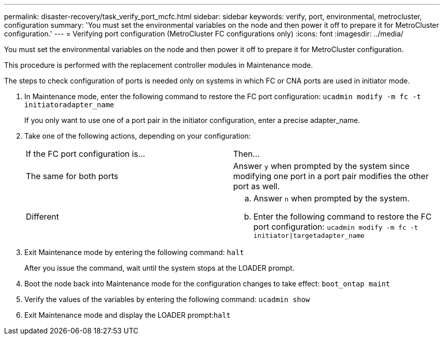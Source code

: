 ---
permalink: disaster-recovery/task_verify_port_mcfc.html
sidebar: sidebar
keywords: verify, port, environmental, metrocluster, configuration
summary: 'You must set the environmental variables on the node and then power it off to prepare it for MetroCluster configuration.'
---
= Verifying port configuration (MetroCluster FC configurations only)
:icons: font
:imagesdir: ../media/

[.lead]
You must set the environmental variables on the node and then power it off to prepare it for MetroCluster configuration.

This procedure is performed with the replacement controller modules in Maintenance mode.

The steps to check configuration of ports is needed only on systems in which FC or CNA ports are used in initiator mode.

. In Maintenance mode, enter the following command to restore the FC port configuration: `ucadmin modify -m fc -t initiatoradapter_name`
+
If you only want to use one of a port pair in the initiator configuration, enter a precise adapter_name.

. Take one of the following actions, depending on your configuration:
+
|===
| If the FC port configuration is...| Then...
a|
The same for both ports
a|
Answer `y` when prompted by the system since modifying one port in a port pair modifies the other port as well.
a|
Different
a|

 .. Answer `n` when prompted by the system.
 .. Enter the following command to restore the FC port configuration: `ucadmin modify -m fc -t initiator\|targetadapter_name`

+
|===

. Exit Maintenance mode by entering the following command: `halt`
+
After you issue the command, wait until the system stops at the LOADER prompt.

. Boot the node back into Maintenance mode for the configuration changes to take effect: `boot_ontap maint`
. Verify the values of the variables by entering the following command: `ucadmin show`
. Exit Maintenance mode and display the LOADER prompt:``halt``
